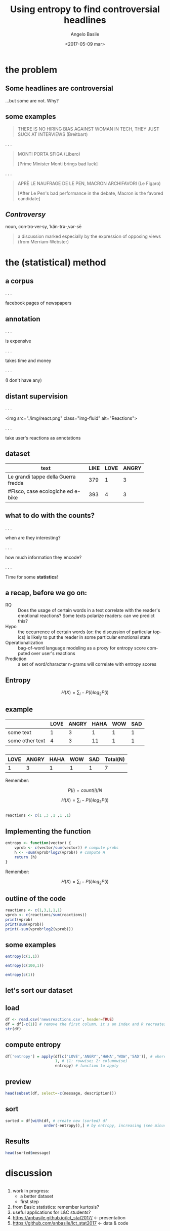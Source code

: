 #+TITLE: Using entropy to find controversial headlines
#+DATE: <2017-05-09 mar>
#+AUTHOR: Angelo Basile
#+EMAIL: a.basile@student.rug.nl
#+OPTIONS: ':nil *:t -:t ::t <:t H:3 \n:nil ^:t arch:headline
#+OPTIONS: author:t c:nil creator:comment d:(not "LOGBOOK") date:t
#+OPTIONS: e:t email:t f:t inline:t num:t p:nil pri:nil stat:t
#+OPTIONS: tags:t tasks:t tex:t timestamp:t toc:nil todo:t |:t
#+CREATOR: Emacs 25.2.1 (Org mode 8.2.10)
#+DESCRIPTION:
#+EXCLUDE_TAGS: noexport
#+KEYWORDS:
#+LANGUAGE: en
#+SELECT_TAGS: export

#+PROPERTY:header-args :results output :session :tangle yes :comments org :exports both

* the problem

** Some headlines are controversial

...but some are not. Why?

** some examples

#+BEGIN_QUOTE
THERE IS NO HIRING BIAS AGAINST WOMAN IN TECH, THEY JUST SUCK AT INTERVIEWS (Breitbart)
#+END_QUOTE

. . .

#+BEGIN_QUOTE
MONTI PORTA SFIGA (Libero)

[Prime Minister Monti brings bad luck]
#+END_QUOTE

. . .

#+BEGIN_QUOTE
APRÈ LE NAUFRAGE DE LE PEN, MACRON ARCHIFAVORI (Le Figaro)

[After Le Pen's bad performance in the debate, Macron is the favored candidate]
#+END_QUOTE

** /Controversy/

noun, con·tro·ver·sy, ˈkän-trə-ˌvər-sē

#+BEGIN_QUOTE
a discussion marked especially by the expression of opposing views (from Merriam-Webster)
#+END_QUOTE

* the (statistical) method

** a corpus

. . . 

facebook pages of newspapers

** annotation

. . .

is expensive

. . .

takes time and money

. . .

(I don't have any)

** distant supervision

. . .

<img src="./img/react.png" class="img-fluid" alt="Reactions">

. . .

take user's reactions as annotations

** dataset


| <20>                 |      |      |       |
| text                 | LIKE | LOVE | ANGRY |
|----------------------+------+------+-------|
| Le grandi tappe della Guerra fredda |  379 |    1 |     3 |
| #Fisco, case ecologiche ed e-bike |  393 |    4 |     3 |

** what to do with the counts?

. . .

when are they interesting? 

. . .

how much information they encode?

. . .

Time for some *statistics*!

** a recap, before we go on:

- RQ :: Does the usage of certain words in a text correlate with the reader's emotional reactions? Some texts polarize readers: can we predict this?
- Hypo :: the occurrence of certain words (or: the discussion of particular topics) is likely to put the reader in some particular emotional state
- Operationalization :: bag-of-word language modeling as a proxy for entropy score computed over user's reactions
- Prediction :: a set of word/character n-grams will correlate with entropy scores

** Entropy

$$H(X)=\sum_{i}-P(i)log_{2}P(i)$$

** example

|                 | LOVE | ANGRY | HAHA | WOW | SAD |
|-----------------+------+-------+------+-----+-----|
| some text       |    1 |     3 |    1 |   1 |   1 |
| some other text |    4 |     3 |   11 |   1 |   1 |

** 

| LOVE | ANGRY | HAHA | WOW | SAD | Total(N) |
|------+-------+------+-----+-----+-------|
|    1 |     3 |    1 |   1 |   1 | 7     |

Remember:

$$P(i)=count(i)/N$$

$$H(X)=\sum_{i}-P(i)log_{2}P(i)$$

** 

#+BEGIN_SRC R
reactions <- c(1 ,3 ,1 ,1 ,1)
#+END_SRC

** Implementing the function

#+BEGIN_SRC R
entropy <- function(vector) {
    vprob <- c(vector/sum(vector)) # compute probs
    h <- -sum(vprob*log2(vprob)) # compute H
    return (h)
}
#+END_SRC

#+RESULTS:

Remember:

$$H(X)=\sum_{i}-P(i)log_{2}P(i)$$

** outline of the code

#+BEGIN_SRC R
reactions <- c(1,3,1,1,1)
vprob <- c(reactions/sum(reactions))
print(vprob)
print(sum(vprob))
print(-sum(vprob*log2(vprob)))
#+END_SRC

#+RESULTS:
: [1] 0.1428571 0.4285714 0.1428571 0.1428571 0.1428571
: [1] 1
: [1] 2.128085

** some examples

#+BEGIN_SRC R
entropy(c(1,1))
#+END_SRC

#+RESULTS:
: [1] 1

#+BEGIN_SRC R
entropy(c(100,1))
#+END_SRC

#+RESULTS:
: [1] 0.08013605

#+BEGIN_SRC R
entropy(c(1))
#+END_SRC

#+RESULTS:
: [1] 0

** let's sort our dataset

** load
#+BEGIN_SRC R
df <- read.csv('newsreactions.csv', header=TRUE)
df = df[-c(1)] # remove the first column, it's an index and R recreates it anyway
str(df)
#+END_SRC

#+RESULTS:
: 'data.frame':	421 obs. of  8 variables:
:  $ message    : Factor w/ 413 levels "'Io sto con la sposa', il Magazine ANSA sul documentario di Gabriele #DelGrande, #FreeDelGrande - http://ow.ly/NiTB30b4J0e",..: 144 109 308 110 229 111 108 373 233 412 ...
:  $ description: Factor w/ 291 levels "\n"," ","'Contestazione al contenuto di questa legge totalmente assurda' (ANSA)",..: 6 270 184 24 99 8 24 278 92 105 ...
:  $ LIKE       : int  47 11 8 89 39 559 27 2539 135 122 ...
:  $ LOVE       : int  0 0 1 10 0 43 0 48 4 7 ...
:  $ ANGRY      : int  0 0 0 2 9 15 2 2 48 0 ...
:  $ HAHA       : int  0 0 0 1 12 12 0 8 1 0 ...
:  $ WOW        : int  1 0 0 2 0 1 0 219 7 0 ...
:  $ SAD        : int  0 0 0 0 0 1 3 0 33 0 ...

** compute entropy

#+BEGIN_SRC R
df['entropy'] = apply(df[c('LOVE','ANGRY','HAHA','WOW','SAD')], # where to apply
                      1, # (1: rowwise; 2: columnwise)
                      entropy) # function to apply
#+END_SRC

** preview

#+BEGIN_SRC R
head(subset(df, select=-c(message, description)))
#+END_SRC

#+RESULTS:
:   LIKE LOVE ANGRY HAHA WOW SAD entropy
: 1   47    0     0    0   1   0     NaN
: 2   11    0     0    0   0   0     NaN
: 3    8    1     0    0   0   0     NaN
: 4   89   10     2    1   2   0     NaN
: 5   39    0     9   12   0   0     NaN
: 6  559   43    15   12   1   1 1.51781

** sort

#+BEGIN_SRC R
sorted = df[with(df, # create new (sorted) df
                 order(-entropy)),] # by entropy, increasing (see minus sign)
#+END_SRC

** Results
#+BEGIN_SRC R
head(sorted$message)
#+END_SRC

#+RESULTS:
: [1] Le grandi tappe della Guerra fredda                                                                                                                                                                                             
: [2] #Corea Nord: #Usa non escludono raid in caso di test nucleare\nhttp://ow.ly/DCnZ30b7wlg                                                                                                                                         
: [3] Ecco cosa è appena successo ad Amici di Maria De Filippi\n\n(e cos'ha detto Morgan prima di lasciare lo studio)                                                                                                                 
: [4] #25Aprile, #Anpi: "Festa di tutti gli italiani". Roma divisa, due celebrazioni. Segui il LIVEBLOG http://ow.ly/Ueqk30b7IC4                                                                                                      
: [5] Il Papa Francesco  in #Egitto non userà auto blindate http://ow.ly/gcAb30b7CIc                                                                                                                                                  
: [6] Dall'Inizio dell'anno nel nostro Paese si sono verificati oltre 1470 casi e il 33% ha avuto complicanze. Nell'elenco anche Germania e Belgio. Nel settembre scorso l'America era stata dichiarata «libera dal morbillo endemico»
: 413 Levels: 'Io sto con la sposa', il Magazine ANSA sul documentario di Gabriele #DelGrande, #FreeDelGrande - http://ow.ly/NiTB30b4J0e ...

* discussion

** 

1. work in progress:
   + a better dataset
   + first step
2. from Basic statistics: remember kurtosis?
3. useful applications for L&C students?
4. https://anbasile.github.io/lct_stat2017/ <- presentation
5. https://github.com/anbasile/lct_stat2017 <- data & code


* commands for exporting 					   :noexport:

#+BEGIN_SRC sh
pandoc --standalone -t revealjs \
       --variable theme=''\
       --highlight-style=pygments \
       --variable author='Angelo Basile'\
       --variable date='09-05-2017'\
       --variable title='Using entropy to find controversial headlines'\
       --slide-level 2\
       index.md -o index.html
#+END_SRC

#+RESULTS:

* notes for presentation					   :noexport:
- hi everybody
- given some text, we want to know if it is controversal or not
- corpus based study (but one could measure reactions in other ways)
- distant supervision: we have no labelled data. We need a proxie
- when counts are interesting!
- The more we know about something, the lower the entropy will be because we are less surprised by the outcome of a trial.
- The higher the entropy, the higher the level of controversy
- issues:
  + don't use read.table
- reproducible research
- recap: ok, but comment
- explain the dataset better (language)
- example class (side)
- start well (say what you are going to talk about)
- better comment the R code (what it does)
- avoid empty slides
- comment the results (add translation, explain difference between high and low entropy values)
- last slide (leave comments)
- say bias correctly

** ☛ TODO add screenshot of data creation

